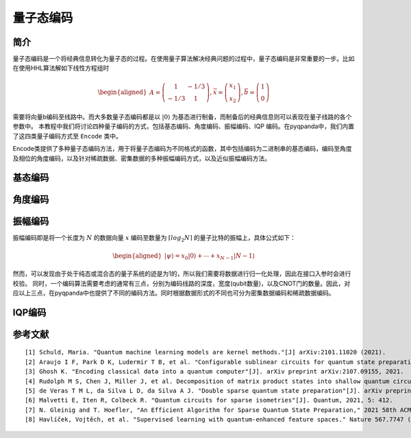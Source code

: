 量子态编码
==========

简介
----

量子态编码是一个将经典信息转化为量子态的过程。在使用量子算法解决经典问题的过程中，量子态编码是非常重要的一步。比如在使用HHL算法解如下线性方程组时


.. math:: 

    \begin{aligned}
    A=\left(\begin{array}{cc}
    1 & -1 / 3 \\
    -1 / 3 & 1
    \end{array}\right), \vec{x}=\left(\begin{array}{l}
    x_{1} \\
    x_{2}
    \end{array}\right), \vec{b}=\left(\begin{array}{l}
    1 \\
    0
    \end{array}\right)
    \end{aligned}

需要将向量b编码至线路中。而大多数量子态编码都是以 :math:`\left|0\right\rangle` 为基态进行制备，而制备后的经典信息则可以表现在量子线路的各个参数中。
本教程中我们将讨论四种量子编码的方式，包括基态编码、角度编码、振幅编码、IQP 编码。在pyqpanda中，我们内置了这四类量子编码方式至 ``Encode`` 类中。

.. Class:: Encode
   
    Encode类提供了多种量子态编码方法，用于将量子态编码为不同格式的函数，其中包括编码为二进制串的基态编码，编码至角度及相位的角度编码，以及针对稀疏数据、密集数据的多种振幅编码方式，以及近似振幅编码方法。


基态编码
----


    .. method:: basic_encode(qubit,data)

        基态编码[1]是将一个 :math:`n` 位的二进制字符串 :math:`x` 转换为一个具有 :math:`n` 个量子比特的系统的量子态 :math:`\left|x\right\rangle=\left|\psi\right\rangle` 其中， :math:`\left|\psi\right\rangle` 为转换后的计算基态。
        例如，当需要对一个长度为4的二进制字符串 :math:`1001` 编码时，得到的结果即为 :math:`\left|1001\right\rangle` 。

        :param qubit: 编码比特列表。
        :type qubit: QVec
        :param data: 编码数据。
        :type data: str
        :return: None
        :rtype: None

        
        :示例:
        
        .. code:: python

            from pyqpanda import *
            import numpy as np

            if __name__=="__main__":

                #构建全振幅虚拟机
                qvm = CPUQVM()
                qvm.init_qvm()

                x='1001'

                #申请量子比特
                qubits=qvm.qAlloc_many(4)

                #实例化编码类Encode
                cir_encode=Encode()

                #调用Encode类中基态编码接口
                cir_encode.basic_encode(qubits,x)

                #调用Encode类中内置获取编码线路接口
                prog=QProg()
                prog << cir_encode.get_circuit()

                #获取量子编码后的编码比特
                encode_qubits=cir_encode.get_out_qubits()

                #获取线路的概率测量结果
                result = qvm.prob_run_dict(prog, encode_qubits)

                print(result)
        
        .. code:: python

            {'0000': 0.0, '0001': 0.0, '0010': 0.0, '0011': 0.0, '0100': 0.0, '0101': 0.0, '0110': 0.0, '0111': 0.0, '1000': 0.0, '1001': 1.0, '1010': 0.0, '1011': 0.0, '1100': 0.0, '1101': 0.0, '1110': 0.0, '1111': 0.0}

角度编码
----

    .. method:: angle_encode(qubit, data, gate_type = GateType::RY_GATE)

        角度编码[1]即是利用旋转门 :math:`R_{x}` , :math:`R_{y}` , :math:`R_{z}` 的旋转角度进行对经典信息的编码。

        .. math::

            \begin{aligned}
            |\boldsymbol{x}\rangle=\bigotimes_{i=1}^{N} \cos \left(x_{i}\right)|0\rangle+\sin \left(x_{i}\right)|1\rangle
            \end{aligned}

        其中 :math:`\left|x\right\rangle` 即为所需编码的经典数据向量。

        :param qubit: 编码比特列表。
        :type qubit: QVec
        :param data: 编码数据。
        :type data: List[float]
        :parm gate_type: 编码的泡利旋转门类型，默认为 ``RY_GATE``
        :type gate_type: pyqpanda.pyQPanda.GateType
        :return: None
        :rtype: None


        :示例:

        下面我们以 :math:`R_{y}` 门编码一组角度 :math:`[\pi,\pi]` 为例

        .. code:: python

            from pyqpanda import *
            import numpy as np

            if __name__=="__main__":

                #构建全振幅虚拟机
                qvm = CPUQVM()
                qvm.init_qvm()
                x=[np.pi,np.pi]

                #申请量子比特
                qubits=qvm.qAlloc_many(2)

                #实例化编码类Encode
                cir_encode=Encode()

                #调用Encode类中经典角度编码或密集角度编码接口并输出概率
                cir_encode.angle_encode(qubits,x)
                prog=QProg()
                prog << cir_encode.get_circuit()
                encode_qubits=cir_encode.get_out_qubits()
                result = qvm.prob_run_dict(prog, encode_qubits)
                print(result)
                qvm.finalize()

        .. code:: python

            {'00': 1.405799628556214e-65, '01': 3.749399456654644e-33, '10': 3.749399456654644e-33, '11': 1.0}



    .. method:: dense_angle_encode(qubit, data)

        由于一个qubit不仅可以加载角度信息，还可以加载相位信息，因此，我们完全可以将一个长度为N的经典数据编码至 :math:`\lceil N \rceil` 个量子比特上。

        .. math:: 

            \begin{aligned}
            |\boldsymbol{x}\rangle=\bigotimes_{i=1}^{\lceil N / 2\rceil} \cos \left(\pi x_{2 i-1}\right)|0\rangle+e^{2 \pi i x_{2 i}} \sin \left(\pi x_{2 i-1}\right)|1\rangle
            \end{aligned}

        其中，将两个数据分别编码至量子特的旋转角度 :math:`\cos \left(\pi x_{2 i-1}\right)|0\rangle` 与相位信息中 :math:`e^{2 \pi i x_{2 i}} \sin \left(\pi x_{2 i-1}\right)|1\rangle`。

        :param qubit: 编码比特列表。
        :type qubit: QVec
        :param data: 编码数据。
        :type data: List[float]
        :return: None
        :rtype: None

        可以发现，在经典角度编码中将经典数据向量 :math:`x` 向 :math:`y` 轴旋转了 :math:`\pi`。由于密集角度编码会将一半信息编码至量子态的相位信息中。那么，我们可以调用 ``pyqpanda`` 的 ``qvm.directly_run`` 接口，获取系统的量子态信息，

        .. code:: python


            from pyqpanda import *
            import numpy as np

            if __name__=="__main__":

                #构建全振幅虚拟机
                qvm = CPUQVM()
                qvm.init_qvm()
                x=[np.pi,np.pi]

                #实例化编码类Encode
                cir_encode=Encode()

                #申请量子比特
                qubits=qvm.qAlloc_many(1)
                cir_encode.dense_angle_encode(qubits,x)
                prog=QProg()
                prog << cir_encode.get_circuit()
                qvm.directly_run(prog)
                result = qvm.get_qstate()
                print(result)
                qvm.finalize()


        .. code:: python

            [(6.123233995736766e-17+0j), (-1+1.2246467991473532e-16j)]


振幅编码
----

振幅编码即是将一个长度为 :math:`N` 的数据向量 :math:`x` 编码至数量为 :math:`\lceil log_{2}N \rceil` 的量子比特的振幅上，具体公式如下：

.. math::

    \begin{aligned}
    \left|\psi\right\rangle=x_{0}|0\rangle+\cdots+x_{N-1}|N-1\rangle
    \end{aligned}

然而，可以发现由于处于纯态或混合态的量子系统的迹是为1的，所以我们需要将数据进行归一化处理，因此在接口入参时会进行校验。
同时，一个编码算法需要考虑的通常有三点，分别为编码线路的深度，宽度(qubit数量)，以及CNOT门的数量。因此，对应以上三点，在pyqpanda中也提供了不同的编码方法。同时根据数据形式的不同也可分为密集数据编码和稀疏数据编码。

    .. method:: amplitude_encode(qubit, data)

        Top-down[2]的编码方式，顾名思义，即是将数据向量先进行处理，得到对应的角度树，并从角度树的根节点开始，依次向下进行编码，如下图所示：

        :param qubit: 编码比特列表。
        :type qubit: QVec
        :param data: 编码数据。
        :type data: List[float] 或 List[complex]
        :return: None
        :rtype: None

        .. image:: images/angle_tree.png
            :align: center
            
        .. image:: images/Top-down.png
            :align: center

        这种编码方式具有 :math:`O(\lceil log_{2} N \rceil)` 的线路宽度，以及 :math:`O(n)` 的线路深度。

        .. code:: python

            from pyqpanda import *
            import numpy as np

            if __name__=="__main__":
                machine=CPUQVM()
                machine.init_qvm()

                data = [0,1/np.sqrt(3),0,0,0,1/np.sqrt(3),1/np.sqrt(3),0]
                qubit = machine.qAlloc_many(3)
                cir_encode=Encode()
                cir_encode.amplitude_encode(qubit,data)
                prog=QProg()
                prog << cir_encode.get_circuit()
                encode_qubits=cir_encode.get_out_qubits()
                print(prog)
                result = machine.prob_run_dict(prog, encode_qubits)
                print(result)
                machine.finalize()

        
        .. code-block:: python
                        
                                                                               ┌────────────┐     ┌────────────┐     >
                q_0:  |0>─────────────── ────────────── ─── ────────────── ─── ┤RY(0.000000)├ ─── ┤RY(3.141593)├ ─── >
                                         ┌────────────┐     ┌────────────┐     └──────┬─────┘ ┌─┐ └──────┬─────┘ ┌─┐ >
                q_1:  |0>─────────────── ┤RY(1.570796)├ ─── ┤RY(0.000000)├ ─── ───────■────── ┤X├ ───────■────── ┤X├ >
                          ┌────────────┐ └──────┬─────┘ ┌─┐ └──────┬─────┘ ┌─┐        │       └─┘        │       ├─┤ >
                q_2:  |0>─┤RY(1.910633)├ ───────■────── ┤X├ ───────■────── ┤X├ ───────■────── ─── ───────■────── ┤X├ >
                          └────────────┘                └─┘                └─┘                                   └─┘ >

                         ┌────────────┐     ┌────────────┐
                q_0:  |0>┤RY(0.000000)├ ─── ┤RY(3.141593)├ ───
                         └──────┬─────┘ ┌─┐ └──────┬─────┘ ┌─┐
                q_1:  |0>───────■────── ┤X├ ───────■────── ┤X├
                                │       └─┘        │       ├─┤
                q_2:  |0>───────■────── ─── ───────■────── ┤X├
                                                           └─┘

                {'000': 1.2497998188848808e-33, '001': 0.33333333333333315, '010': 0.0, '011': 0.0, '100': 1.2497998188848817e-33, '101': 0.3333333333333334, '110': 0.3333333333333334, '111': 0.0}               

    .. method:: dc_amplitude_encode(qubit, data)

        与Top-down编码方式相反，Bottom-top[2]通过 :math:`O(n)` 的宽度构建一个 :math:`O(\lceil log_{2} N \rceil)` 深度的量子线路。
        其中，角度树中最左子树( :math:`\alpha_{0}` , :math:`\alpha_{1}` , :math:`\alpha_{3}` )对应的量子比特为输出比特，其余为辅助比特。构建形式如下图所示：

        :param qubit: 编码比特列表。
        :type qubit: QVec
        :param data: 编码数据。
        :type data: List[float]
        :return: None
        :rtype: None

        .. image:: images/Bottom-top.png
            :align: center

        其中，level1，与level2对应的量子逻辑门为受控SWAP门，其作用为交换辅助比特与输出比特量子态。

        .. code:: python

            from pyqpanda import *
            import numpy as np

            if __name__=="__main__":
                machine=CPUQVM()
                machine.init_qvm()

                data = [0,1/np.sqrt(3),0,0,0,1/np.sqrt(3),1/np.sqrt(3),0]
                qubit = machine.qAlloc_many(7)
                cir_encode=Encode()
                cir_encode.dc_amplitude_encode(qubit,data)
                prog=QProg()
                prog << cir_encode.get_circuit()
                encode_qubits=cir_encode.get_out_qubits()
                print(prog)
                result = machine.prob_run_dict(prog, encode_qubits)
                print(result)
                machine.finalize()
        
        .. code-block:: python

                      ┌────────────┐
            q_0:  |0>─┤RY(1.910633)├ ─── ■─ ■─
                      ├────────────┤     │  │
            q_1:  |0>─┤RY(0.000000)├ ■── X─ ┼─
                      ├────────────┤ │   │  │
            q_2:  |0>─┤RY(1.570796)├ ┼■─ X─ ┼─
                      ├────────────┤ ││     │
            q_3:  |0>─┤RY(3.141593)├ X┼─ ── X─
                      ├────────────┤ ││     │
            q_4:  |0>─┤RY(0.000000)├ X┼─ ── ┼─
                      ├────────────┤  │     │
            q_5:  |0>─┤RY(3.141593)├ ─X─ ── X─
                      ├────────────┤  │
            q_6:  |0>─┤RY(0.000000)├ ─X─ ── ──
                      └────────────┘


            {'000': 1.2497998188848807e-33, '001': 0.33333333333333315, '010': 0.0, '011': 0.0, '100': 1.2497998188848817e-33, '101': 0.3333333333333334, '110': 0.3333333333333334, '111': 0.0}            



    .. method:: bid_amplitude_encode(qubit, data, spilt)

        双向振幅编码[2]则是综合了Top-down和Bottom-top两种编码方式，即可通过参数 :math:`split` 控制决定其线路深度与宽度。
        其线路宽度为 :math:`O_{w}\left(2^{split}+\log _{2}^{2}(N)-split^{2}\right)` ，线路深度为 :math:`O_{d}\left((split+1) \frac{N}{2^{split}}\right)` ，而在我们pyqpanda中的接口默认为 :math:`n/2`。
        从 :math:`O_{w}` 和 :math:`O_{d}` 的公式可以看出当split为1时，则为Bottom-top振幅编码，当spilt为n时则为Top-down振幅编码。

        :param qubit: 编码比特列表。
        :type qubit: QVec
        :param data: 编码数据。
        :type data: List[float]
        :param spilt: 量子线路深度与宽度调节因子，其宽度表达式为 :math:`O_{w}\left(2^{split}+\log _{2}^{2}(N)-split^{2}\right)` ，深度表达式为 :math:`O_{d}\left((split+1) \frac{N}{2^{split}}\right)`，默认值为 :math:`N/2`
        :type spilt: int
        :return: None
        :rtype: None


        .. image:: images/bid_encode.png
            :align: center
            :alt: Split状态树

        .. image:: images/bid_encode_cir.png
            :align: center
            :alt: Split为 ::math:`n/2` 线路

        .. code:: python

            from pyqpanda import *
            import numpy as np

            if __name__=="__main__":
                machine=CPUQVM()
                machine.init_qvm()

                data = [0,1/np.sqrt(3),0,0,0,1/np.sqrt(3),1/np.sqrt(3),0]
                qubit = machine.qAlloc_many(5)
                cir_encode=Encode()
                cir_encode.bid_amplitude_encode(qubit,data)
                prog=QProg()
                prog << cir_encode.get_circuit()
                encode_qubits=cir_encode.get_out_qubits()
                print(prog)
                result = machine.prob_run_dict(prog, encode_qubits)
                print(result)
                machine.finalize()
        
        .. code-block:: python

                      ┌────────────┐
            q_0:  |0>─┤RY(1.910633)├ ────────────── ─── ────────────── ─── ■─ ■─
                      ├────────────┤                ┌─┐                ┌─┐ │  │
            q_1:  |0>─┤RY(0.000000)├ ───────■────── ┤X├ ───────■────── ┤X├ X─ ┼─
                      └────────────┘ ┌──────┴─────┐ └─┘ ┌──────┴─────┐ └─┘ │  │
            q_2:  |0>─────────────── ┤RY(0.000000)├ ─── ┤RY(3.141593)├ ─── ┼─ X─
                      ┌────────────┐ └────────────┘ ┌─┐ └────────────┘ ┌─┐ │  │
            q_3:  |0>─┤RY(1.570796)├ ───────■────── ┤X├ ───────■────── ┤X├ X─ ┼─
                      └────────────┘ ┌──────┴─────┐ └─┘ ┌──────┴─────┐ └─┘    │
            q_4:  |0>─────────────── ┤RY(0.000000)├ ─── ┤RY(3.141593)├ ─── ── X─
                                     └────────────┘     └────────────┘


            {'000': 1.2497998188848807e-33, '001': 0.33333333333333315, '010': 0.0, '011': 0.0, '100': 1.2497998188848813e-33, '101': 0.3333333333333334, '110': 0.3333333333333334, '111': 0.0}

    .. method:: schmdit_encode(qubit, data, cutoff)

        如Top-down振幅编码所示，使用 :math:`\lceil log_{2} N \rceil` 个量子比特编码长度为 ：:math:`N` 的经典数据大约需要 :math:`2^{2n}` 个受控旋转门，这极大的降低了量子线路的
        保真度，然而基于schmdit分解振幅编码[3]可以有效降低线路中的受控旋转门数量。首先，一个纯态 :math:`|\psi\rangle` 可以被表示为如下形式：

        .. math:: 
            \begin{aligned}
            |\psi\rangle=\sum_{i=1}^{k} \lambda_{i}\left|\alpha_{i}\right\rangle \otimes\left|\beta_{i}\right\rangle
            \end{aligned}

        进一步，可以表示为：

        .. math::
            \begin{aligned}
            |\psi\rangle=\sum_{i=1}^{m} \sum_{j=1}^{n} C_{i j}\left|e_{i}\right\rangle \otimes\left|f_{j}\right\rangle
            \end{aligned}

        其中，:math:`\left|e_{i}\right\rangle \in \mathbb{C}^{m},\left|f_{j}\right\rangle \in \mathbb{C}^{n}`。而 :math:`C` 可以进行奇异值分解(svd) :math:`C=U \Sigma V^{\dagger}`,
        通过以上公式，我们可以得出 :math:`\sigma_{i i}=\lambda_{i}` ， :math:`\left|\alpha_{i}\right\rangle=U\left|e_{i}\right\rangle` ， :math:`\left|\beta_{i}\right\rangle=V^{\dagger}\left|f_{i}\right\rangle`, 
        其中，:math:`\sigma_{i i}` 则是 :math:`C` 的奇异值。线路图构建如下：

        :param qubit: 编码比特列表。
        :type qubit: QVec
        :param data: 编码数据。
        :type data: List[float]
        :param cutoff: 表示奇异值向量的截断系数，范围为[0,1)，0表示不截断。
        :type cutoff: double
        :return: None
        :rtype: None

        .. image:: images/svd_circuit.png
            :align: center   

            其中，:math:`U` , :math:`V^{\dagger}` 均可以通过pyqpanda中的 ``matrix_decompose`` 接口分解为单双门集合, init门则是用于将 :math:`\sigma_{i i}` 编码至线路的振幅。很明显，这个过程是一个不断递归的
            过程，直至 :math:`\sigma_{i i}` 的数量小于2时，将其编码至一个量子比特的振幅上。

        .. code:: python

            from pyqpanda import *
            import numpy as np

            if __name__=="__main__":
                machine=CPUQVM()
                machine.init_qvm()

                data = [0,1/np.sqrt(3),0,0,0,1/np.sqrt(3),1/np.sqrt(3),0]
                qubit = machine.qAlloc_many(3)
                cir_encode=Encode()
                cir_encode.schmdit_encode(qubit,data)
                prog=QProg()
                prog << cir_encode.get_circuit()
                encode_qubits=cir_encode.get_out_qubits()
                print(prog)
                result = machine.prob_run_dict(prog, encode_qubits)
                print(result)
                machine.finalize()
        
        .. code-block:: python


                                     ┌────┐              ┌────────────┐  ┌─────────────┐ ┌─────────────┐ ┌────────────┐ >
            q_0:  |0>─────────────── ┤CNOT├───────────── ┤RZ(3.141593)├─ ┤RY(-2.588018)├ ┤RZ(-3.141593)├ ┤RX(1.570796)├ >
                      ┌────────────┐ └──┬┬┴────────────┐ ├────────────┤  └─────────────┘ └─────────────┘ └────────────┘ >
            q_1:  |0>─┤RZ(4.712389)├ ───┼┤RY(-1.570796)├ ┤RZ(1.570796)├─ ─────────────── ─────────────── ────────────── >
                      ├────────────┤    │└─────────────┘ ├────────────┴┐ ┌─────────────┐                                >
            q_2:  |0>─┤RY(0.729728)├ ───■─────────────── ┤RY(-2.034444)├ ┤RZ(-3.141593)├ ─────────────── ────────────── >
                      └────────────┘                     └─────────────┘ └─────────────┘                                >

                            ┌─────────────┐        ┌─────────────┐ ┌─────────────┐ ┌─────────────┐ ┌────────────┐ ┌─────────────┐
            q_0:  |0>───■── ┤RX(-1.570796)├ ───■── ┤RX(-1.570796)├ ┤RY(-1.570796)├ ┤RZ(-1.570796)├ ┤U1(4.712389)├ ┤RZ(-4.712389)├
                     ┌──┴─┐ ├─────────────┤ ┌──┴─┐ ├─────────────┤ └─────────────┘ └─────────────┘ └────────────┘ └─────────────┘
            q_1:  |0>┤CNOT├ ┤RY(-1.017222)├ ┤CNOT├ ┤RY(-3.141593)├ ─────────────── ─────────────── ────────────── ───────────────
                     └────┘ └─────────────┘ └────┘ └─────────────┘
            q_2:  |0>────── ─────────────── ────── ─────────────── ─────────────── ─────────────── ────────────── ───────────────



            {'000': 1.4442161374080831e-64, '001': 0.3333333333333333, '010': 3.8518598887744744e-32, '011': 1.2497998188848808e-33, '100': 1.2497998188848825e-33, '101': 0.3333333333333337, '110': 0.3333333333333337, '111': 1.2497998188848825e-33}

    .. method:: approx_mps(qubit,data,layers=3,sweeps=100,double2float=False)

        MPS近似编码[4]是一种利用矩阵乘积态的低秩表达近似分布制备算法，可以通过一种较少的CNOT的门完成对分布的表达，
        并且这种表达是一种近邻接形式，因此可以直接作用于芯片，且双门个数的减少，也有利于增加分布制备的成功率，量子线路图如下所示。

        :param qubit: 编码比特列表。
        :type qubit: QVec
        :param data: 编码数据。
        :type data: List[float] 或 List[complex]
        :param layers: 表示MPS解纠缠的所需的近似层数，一般来说，层数越多，近似度越高, 默认值为3。
        :type layers: int
        :param sweep: 表示通过环境张量优化迭代次数，默认值为100。
        :type sweep: int
        :param double2float: 表示将数据向量的类型从双精度变为单精度。
        :type double2float: bool
        :return: None
        :rtype: None

        .. image:: images/MPS_circuit.png
            :align: center

        可以发现该函数支持多种类型数据制备（float，double，complex），其中layers指的是使用矩阵乘积态近似的层数，sweeps是指通过环境张量优化的迭代次数，double2float则是表示是否需要将双精度数据转为单精度类型处理，从而加速生成线路。环境张量的数学表达如下：

        .. math::
            \begin{aligned}
                \hat{\mathcal{F}}_m=\operatorname{Tr}_{\bar{U}_m}\left[\prod_{i=M}^{m+1} U_i\left|\psi_{\chi_{\max }}\right\rangle\left\langle 0^{\otimes N}\right| \prod_{j=1}^{m-1} U_j^{\dagger}\right]
            \end{aligned}

        其中， :math:`\operatorname{Tr}_{\bar{U}_m}` 指的是不与 :math:`U_m` 相互作用的量子比特索引上的偏迹，环境张量 :math:`\hat{\mathcal{F}}_m` 则被表示为一个4x4的矩阵，在实际中可以通过从量子线路中移除 :math:`U_m` 并收缩剩余的张量来计算(见下图)，并同时始终保持MPS结构。
        最后，为了适配芯片的拓扑结构，该制备算法的 :math:`chi` 均为2。

        .. image:: images/MPS_tensor.png
            :align: center

        下面，我们以W-state作为示例，展示MPS近似编码的神奇，即在无论多少比特的W-state，均可在一层解纠缠下完成准确编码。因此，针对纠缠度较低的数据，如正太分布数据，可在一个较低深度下近似表达。
        
        .. code:: python

            from pyqpanda import *
            import numpy as np

            if __name__=="__main__":
                machine=CPUQVM()
                machine.init_qvm()

                n_qubits = 5
                w_state = [0]*2**n_qubits
                for i in range(n_qubits):
                    w_state[1<<i] = 1/np.sqrt(n_qubits) 
                qubit = machine.qAlloc_many(n_qubits)
                cir_encode=Encode()
                cir_encode.approx_mps(qubit,data = w_state,layers=1)
                prog=QProg()
                prog << cir_encode.get_circuit()
                encode_qubits=cir_encode.get_out_qubits()
                print(prog)
                result = machine.prob_run_dict(prog, encode_qubits)
                print(result)
                machine.finalize()
        
        .. code-block:: python

                      ┌─────────────┐ ┌─────────────┐ ┌────────────┐ ┌────────────┐        ┌─────────────┐        >
            q_0:  |0>─┤RZ(-1.570796)├ ┤RY(-1.570796)├ ┤RZ(4.712389)├ ┤RX(1.570796)├ ───■── ┤RX(-1.570796)├ ───■── >
                      ├─────────────┤ ├────────────┬┘ └────────────┘ └────────────┘ ┌──┴─┐ ├─────────────┤ ┌──┴─┐ >
            q_1:  |0>─┤RY(-0.463648)├ ┤RZ(3.141593)├─ ────────────── ────────────── ┤CNOT├ ┤RY(-1.107149)├ ┤CNOT├ >
                      ├─────────────┤ ├────────────┴┐                               └────┘ └─────────────┘ └────┘ >
            q_2:  |0>─┤RZ(-1.178097)├ ┤RZ(-1.178097)├ ────────────── ────────────── ────── ─────────────── ────── >
                      ├────────────┬┘ ├─────────────┤                                                             >
            q_3:  |0>─┤RZ(5.497787)├─ ┤RY(-1.570796)├ ────────────── ────────────── ────── ─────────────── ────── >
                      ├────────────┴┐ ├─────────────┤                                                             >
            q_4:  |0>─┤RZ(-1.963495)├ ┤RZ(-1.963495)├ ────────────── ────────────── ────── ─────────────── ────── >
                      └─────────────┘ └─────────────┘                                                             >

                     ┌─────────────┐ ┌────────────┐  ┌─────────────┐ ┌────────────┐                                       >
            q_0:  |0>┤RX(-1.570796)├ ┤RZ(3.141593)├─ ┤U1(-4.712389)├ ┤RZ(4.712389)├ ────────────── ────── ─────────────── >
                     ├─────────────┤ ├────────────┴┐ ├────────────┬┘ ├────────────┤ ┌────────────┐        ┌─────────────┐ >
            q_1:  |0>┤RY(-1.570796)├ ┤RZ(-4.712389)├ ┤RZ(2.748894)├─ ┤RZ(2.748894)├ ┤RX(1.570796)├ ───■── ┤RX(-1.047198)├ >
                     └─────────────┘ └─────────────┘ └────────────┘  └────────────┘ └────────────┘ ┌──┴─┐ ├─────────────┤ >
            q_2:  |0>─────────────── ─────────────── ─────────────── ────────────── ────────────── ┤CNOT├ ┤RY(-1.047198)├ >
                                                                                                   └────┘ └─────────────┘ >
            q_3:  |0>─────────────── ─────────────── ─────────────── ────────────── ────────────── ────── ─────────────── >
                                                                                                                          >
            q_4:  |0>─────────────── ─────────────── ─────────────── ────────────── ────────────── ────── ─────────────── >
                                                                                                                          >

                                                                                                                  >
            q_0:  |0>────── ─────────────── ─────────────── ─────────────── ─────────────── ────── ────────────── >
                            ┌─────────────┐ ┌─────────────┐ ┌─────────────┐                                       >
            q_1:  |0>───■── ┤RX(-1.570796)├ ┤RZ(-2.748894)├ ┤RZ(-2.748894)├ ─────────────── ────── ────────────── >
                     ┌──┴─┐ ├────────────┬┘ ├────────────┬┘ ├────────────┬┘ ┌─────────────┐                       >
            q_2:  |0>┤CNOT├ ┤RZ(1.178097)├─ ┤RZ(1.178097)├─ ┤RZ(3.926991)├─ ┤RY(-1.570796)├ ───■── ────────────── >
                     └────┘ └────────────┘  └────────────┘  └────────────┘  └─────────────┘ ┌──┴─┐ ┌────────────┐ >
            q_3:  |0>────── ─────────────── ─────────────── ─────────────── ─────────────── ┤CNOT├ ┤RZ(0.615480)├ >
                                                                                            └────┘ └────────────┘ >
            q_4:  |0>────── ─────────────── ─────────────── ─────────────── ─────────────── ────── ────────────── >
                                                                                                                  >

                                                                                                                 >
            q_0:  |0>────────────── ────── ────────────── ────── ─────────────── ─────────────── ─────────────── >
                                                                                                                 >
            q_1:  |0>────────────── ────── ────────────── ────── ─────────────── ─────────────── ─────────────── >
                                    ┌────┐ ┌────────────┐        ┌─────────────┐ ┌─────────────┐ ┌─────────────┐ >
            q_2:  |0>────────────── ┤CNOT├ ┤RX(0.000000)├ ───■── ┤RX(-1.570796)├ ┤RZ(-3.141593)├ ┤RY(-1.570796)├ >
                     ┌────────────┐ └──┬─┘ ├────────────┤ ┌──┴─┐ ├────────────┬┘ ├─────────────┤ ├─────────────┤ >
            q_3:  |0>┤RX(1.570796)├ ───■── ┤RY(0.615480)├ ┤CNOT├ ┤RZ(3.141593)├─ ┤RY(-1.570796)├ ┤RZ(-0.785398)├ >
                     └────────────┘        └────────────┘ └────┘ └────────────┘  └─────────────┘ └─────────────┘ >
            q_4:  |0>────────────── ────── ────────────── ────── ─────────────── ─────────────── ─────────────── >
                                                                                                                 >


            q_0:  |0>─────────────── ─────────────── ────────────── ────── ─────────────── ────── ─────────────── ─────────────── ──────────────

            q_1:  |0>─────────────── ─────────────── ────────────── ────── ─────────────── ────── ─────────────── ─────────────── ──────────────
                     ┌─────────────┐ ┌─────────────┐ ┌────────────┐
            q_2:  |0>┤RZ(-2.356194)├ ┤U1(-6.283185)├ ┤RZ(6.283185)├ ────── ─────────────── ────── ─────────────── ─────────────── ──────────────
                     ├─────────────┤ ├─────────────┤ ├────────────┤        ┌─────────────┐        ┌─────────────┐ ┌────────────┐  ┌────────────┐
            q_3:  |0>┤RZ(-2.748894)├ ┤RZ(-2.748894)├ ┤RX(1.570796)├ ───■── ┤RX(-0.785398)├ ───■── ┤RX(-1.570796)├ ┤RZ(1.178097)├─ ┤RZ(1.178097)├
                     └─────────────┘ └─────────────┘ └────────────┘ ┌──┴─┐ ├─────────────┤ ┌──┴─┐ ├─────────────┤ ├────────────┴┐ └────────────┘
            q_4:  |0>─────────────── ─────────────── ────────────── ┤CNOT├ ┤RY(-0.785398)├ ┤CNOT├ ┤RZ(-2.748894)├ ┤RZ(-2.748894)├ ──────────────
                                                                    └────┘ └─────────────┘ └────┘ └─────────────┘ └─────────────┘


            {'00000': 4.468157470978386e-32, '00001': 0.20000000000000048, '00010': 0.2000000000000004, '00011': 0.0, '00100': 0.20000000000000048, '00101': 7.4987989133093034e-34, '00110': 7.498798913309305e-34, '00111': 0.0, '01000': 0.20000000000000023, '01001': 1.4102295515520025e-35, '01010': 1.4102295515519843e-35, '01011': 0.0, '01100': 4.818833738106373e-33, '01101': 9.629649721936199e-35, '01110': 1.1555579666323412e-33, '01111': 0.0, '10000': 0.20000000000000023, '10001': 1.410229551551963e-35, '10010': 1.4102295515519827e-35, '10011': 0.0, '10100': 4.818833738106368e-33, '10101': 9.629649721936196e-35, '10110': 1.1555579666323415e-33, '10111': 0.0, '11000': 0.0, '11001': 3.851859888774471e-34, '11010': 0.0, '11011': 0.0, '11100': 3.851859888774471e-34, '11101': 5.934729841099873e-67, '11110': 0.0, '11111': 0.0}

    .. method:: ds_quantum_state_preparation(qubit, data)

        双稀疏量子态编码[5]通过利用 :math:`n` 个辅助比特辅助构建线路。我们以编码 :math:`|001\rangle` 为例，如下图所示：

        :param qubit: 编码比特列表。
        :type qubit: QVec
        :param data: 编码数据。
        :type data: List[float] 或 List[complex]
        :return: None
        :rtype: None


        .. image:: images/double_sparse.png
            :align: center

        其中，:math:`|\mu\rangle` 为辅助寄存器用以作用旋转门，并受输出寄存器 :math:`|m\rangle` 控制，而当所需编码的字符下标的1的个数较多时，则需要作用多控门，而为了减少消除线路中多控门的数量，我们
        通过增加一部分辅助寄存器，并利用Toffoli门进行分解，其原理如下图所示：

        .. image:: images/double_sparse_decompostion.png
            :align: center

        .. code:: python

            from pyqpanda import *
            import numpy as np

            if __name__=="__main__":
                machine=CPUQVM()
                machine.init_qvm()  
                data = [0,1/np.sqrt(3),0,0,0,1/np.sqrt(3),1/np.sqrt(3),0]
                qubit = machine.qAlloc_many(6)
                cir_encode=Encode()
                cir_encode.ds_quantum_state_preparation(qubit,data)
                prog=QProg()
                prog << cir_encode.get_circuit()
                encode_qubits=cir_encode.get_out_qubits()
                print(prog)
                result = machine.prob_run_dict(prog, encode_qubits)
                print(result)
                machine.finalize()
        
        .. code-block:: python

                          ┌─┐        ┌───────────────────────────────┐                          ┌───────────────────────────────┐ >
                q_0:  |0>─┤X├ ───■── ┤U3(-1.230959,0.000000,0.000000)├ ───■── ───■── ───■── ─── ┤U3(-1.570796,0.000000,0.000000)├ >
                          └─┘    │   └───────────────┬───────────────┘    │      │      │   ┌─┐ └───────────────┬───────────────┘ >
                q_2:  |0>──── ───┼── ────────────────┼──────────────── ───┼── ───┼── ───┼── ┤X├ ────────────────■──────────────── >
                              ┌──┴─┐                 │                 ┌──┴─┐ ┌──┴─┐    │   └┬┘                                   >
                q_3:  |0>──── ┤CNOT├ ────────────────■──────────────── ┤CNOT├ ┤CNOT├ ───┼── ─■─ ───────────────────────────────── >
                              └────┘                                   └────┘ └────┘    │    │                                    >
                q_4:  |0>──── ────── ───────────────────────────────── ────── ────── ───┼── ─┼─ ───────────────────────────────── >
                                                                                     ┌──┴─┐  │                                    >
                q_5:  |0>──── ────── ───────────────────────────────── ────── ────── ┤CNOT├ ─■─ ───────────────────────────────── >
                                                                                     └────┘                                       >

                                                             ┌───────────────────────────────┐
                q_0:  |0>─── ───■── ───■── ───■── ───■── ─── ┤U3(-3.141593,0.000000,0.000000)├ ───
                         ┌─┐    │      │      │      │   ┌─┐ └───────────────┬───────────────┘ ┌─┐
                q_2:  |0>┤X├ ───┼── ───┼── ───┼── ───┼── ┤X├ ────────────────■──────────────── ┤X├
                         └┬┘ ┌──┴─┐    │      │      │   └┬┘                                   └┬┘
                q_3:  |0>─■─ ┤CNOT├ ───┼── ───┼── ───┼── ─┼─ ───────────────────────────────── ─┼─
                        │    └────┘    │   ┌──┴─┐    │    │                                     │
                q_4:  |0>─┼─ ────── ───┼── ┤CNOT├ ───┼── ─■─ ───────────────────────────────── ─■─
                        │           ┌──┴─┐ └────┘ ┌──┴─┐  │                                     │
                q_5:  |0>─■─ ────── ┤CNOT├ ────── ┤CNOT├ ─■─ ───────────────────────────────── ─■─
                                    └────┘        └────┘


                {'000': 0.0, '001': 0.3333333333333333, '010': 0.0, '011': 0.0, '100': 0.0, '101': 0.3333333333333334, '110': 0.33333333333333315, '111': 0.0}


    .. method:: sparse_isometry(qubit, data)

        sparse_isometry编码[6]不同于双稀疏量子态编码需要辅助比特去构建线路。 sparse_isometry编码首先通过将长度为 :math:`N` 稀疏数据向量中的非0元素 :math:`x` 
        统一编码至前 :math:`\lceil log_2len(x) \rceil` 个量子比特上，后通过受控X门对其进行受控转化。其线路构建如下图所示：

        :param qubit: 编码比特列表。
        :type qubit: QVec
        :param data: 编码数据。
        :type data: List[float] 或 List[complex]
        :return: None
        :rtype: None


        .. image:: images/sparse_isometry.png
            :align: center

        其中，:math:`n+m=\lceil log_2N \rceil` :math:`|\alpha\rangle` 为 :math:`\lceil log_2len(x) \rceil` 个非0元素的编码encode模块， 而 :math:`|\beta\rangle` 则为剩余qubit。
        其中transform模块则是转化模块。

        .. code:: python

            from pyqpanda import *
            import numpy as np

            if __name__=="__main__":
                machine=CPUQVM()
                machine.init_qvm()  
                data = [0,1/np.sqrt(3),0,0,0,1/np.sqrt(3),1/np.sqrt(3),0]
                qubit = machine.qAlloc_many(3)
                cir_encode=Encode()
                cir_encode.sparse_isometry(qubit,data)
                prog=QProg()
                prog << cir_encode.get_circuit()
                encode_qubits=cir_encode.get_out_qubits()
                print(prog)
                result = machine.prob_run_dict(prog, encode_qubits)
                print(result)
                machine.finalize()
        
        .. code-block:: python

                                     ┌────────────┐     ┌────────────┐ ┌─┐     ┌─┐ ┌─┐ ┌─┐     ┌─┐ ┌─┐
            q_0:  |0>─────────────── ┤RY(0.000000)├ ─── ┤RY(1.570796)├ ┤X├ ─■─ ┤X├ ┤X├ ┤X├ ─■─ ┤X├ ┤X├
                      ┌────────────┐ └──────┬─────┘ ┌─┐ └──────┬─────┘ ├─┤  │  ├─┤ └┬┘ └─┘  │  ├─┤ └┬┘
            q_1:  |0>─┤RY(1.230959)├ ───────■────── ┤X├ ───────■────── ┤X├ ─■─ ┤X├ ─┼─ ─── ─■─ ┤X├ ─┼─
                      └────────────┘                └─┘                └─┘ ┌┴┐ └─┘  │      ┌┴┐ └─┘  │
            q_2:  |0>─────────────── ────────────── ─── ────────────── ─── ┤X├ ─── ─■─ ─── ┤X├ ─── ─■─
                                                                           └─┘             └─┘


            {'000': 0.0, '001': 0.3333333333333334, '010': 0.0, '011': 0.0, '100': 0.0, '101': 0.3333333333333333, '110': 0.3333333333333333, '111': 0.0}


    .. method:: efficient_sparse(qubit, data)

        多项式稀疏量子态编码[7]是一种稀疏数据向量中的非0元素个数与qubit个数成线性关系的稀疏数据编码方式。其线路编码深度为 :math:`O\left(|S|^{2} \log (|S|) n\right)` 。
        其中，:math:`|S|` 为非0元素个数，:math:`n` 为所需qubit个数，即为 :math:`\lceil log_2N \rceil` , :math:`N` 为稀疏数据长度。下面以编码 :math:`|x\rangle=1/\sqrt{3}(|001\rangle+|100\rangle+|111\rangle)` 为例，其线路图构建如下：

        :param qubit: 编码比特列表。
        :type qubit: QVec
        :param data: 编码数据。
        :type data: List[float] 或 List[complex]
        :return: None
        :rtype: None

        .. image:: images/efficient_encode.png
            :align: center

        其中，F门是将 :math:`|0\rangle` 映射到 :math:`1/\sqrt{3}|0\rangle+1/\sqrt{3}|1\rangle` ，而G门则是将 :math:`|0\rangle` 映射到 :math:`1/\sqrt{3}|0\rangle+2/\sqrt{3}|1\rangle`。


        .. code:: python

            from pyqpanda import *
            import numpy as np

            if __name__=="__main__":
                machine=CPUQVM()
                machine.init_qvm()  
                data = [0,1/np.sqrt(3),0,0,0,1/np.sqrt(3),1/np.sqrt(3),0]
                qubit = machine.qAlloc_many(3)
                cir_encode=Encode()
                cir_encode.efficient_sparse(qubit,data)
                prog=QProg()
                prog << cir_encode.get_circuit()
                encode_qubits=cir_encode.get_out_qubits()
                print(prog)
                result = machine.prob_run_dict(prog, encode_qubits)
                print(result)
                machine.finalize()
        
        .. code-block:: python

                      ┌─┐                                      ┌────┐                                             >
            q_0:  |0>─┤X├ ──────────────────────────────────── ┤CNOT├ ────── ──────────────────────────────────── >
                      └─┘                                      └──┬─┘ ┌────┐                                      >
            q_1:  |0>──── ──────────────────────────────────── ───┼── ┤CNOT├ ──────────────────■───────────────── >
                      ┌─┐ ┌──────────────────────────────────┐    │   └──┬─┘ ┌─────────────────┴────────────────┐ >
            q_2:  |0>─┤X├ ┤U3(1.230959,0.000000,0.000000).dag├ ───■── ───■── ┤U3(1.570796,0.000000,0.000000).dag├ >
                      └─┘ └──────────────────────────────────┘               └──────────────────────────────────┘ >

                     ┌────┐
            q_0:  |0>┤CNOT├ ────── ───
                     └──┬─┘ ┌────┐
            q_1:  |0>───┼── ┤CNOT├ ───
                        │   └──┬─┘ ┌─┐
            q_2:  |0>───■── ───■── ┤X├
                                   └─┘


            {'000': 0.0, '001': 0.3333333333333333, '010': 0.0, '011': 0.0, '100': 0.0, '101': 0.3333333333333333, '110': 0.3333333333333334, '111': 0.0}


IQP编码
----

    .. method:: iqp_encode(qubit, data, control_vector = None, inverse=false, repeats = 1)

        IQP编码[8] ``iqp_encode(qubit, data, control_vector = None, inverse=false, repeats = 1)`` 是一种应用于量子机器学习的编码方法。将一个经典数据x编码到

        .. math::
             
            \begin{aligned}
            |\mathbf{x}\rangle=\left(\mathrm{U}_{\mathrm{Z}}(\mathbf{x}) \mathrm{H}^{\otimes n}\right)^{\boldsymbol{r}}\left|0^{n}\right\rangle
            \end{aligned}

        其中， :math:`r` 表示量子线路的深度，也就是 :math:`\mathrm{U}_{\mathrm{Z}}(\mathbf{x}) \mathrm{H}^{\otimes n}` 重复的次数。:math:`\mathrm{H}^{\otimes n}`
        是一层作用在所有量子比特上的Hadamard门。其中， :math:`\mathrm{U}_\mathrm{Z}` 为

        .. math:: 

            \begin{aligned}
            \mathrm{U}_\mathrm{Z}(\mathbf{x})=\prod_{[i, j] \in S} R_{Z_{i} Z_{j}}\left(x_{i} x_{j}\right) \bigotimes_{k=1}^{n} R_{z}\left(x_{k}\right)
            \end{aligned}


        这里的 :math:`S` 是一个集合，对于这个集合中的每一对量子比特，我们都需要对它们作用 :math:`R_{ZZ}` 门。:math:`R_{ZZ}` 门的构建形式如下：

        :param qubit: 编码比特列表。
        :type qubit: QVec
        :param data: 编码数据。
        :type data: List[float]
        :param control_vector: 控制序列，默认为空，则表示按序控制。
        :type control_vector: List[tuple]
        :param inverse: 是否翻转线路，默认为False。
        :type inverse: bool
        :param inverse: 表示重复模块次数，默认为1。
        :type inverse: int      
        :return: None
        :rtype: None

        .. image:: images/RZZ.png
            :align: center

        下面我们以编码 :math:`data=[-1.3, 1.8, 2.6, -0.15]` 为例介绍：

        .. code:: python

            from pyqpanda import *
            import numpy as np

            if __name__=="__main__":
                machine=CPUQVM()
                machine.init_qvm()    

                data = [-1.3, 1.8, 2.6, -0.15]
                qubit = machine.qAlloc_many(4)
                cir_encode=Encode()
                cir_encode.iqp_encode(qubit,data)
                prog=QProg()
                prog << cir_encode.get_circuit()
                print(prog)
                encode_qubits=cir_encode.get_out_qubits()
                machine.directly_run(prog)
                result = machine.get_qstate()
                print(result)
                machine.finalize()



        .. code-block:: python

                      ┌─┐ ┌─────────────┐
            q_0:  |0>─┤H├ ┤RZ(-1.300000)├ ───■── ─────────────── ───■── ────── ────────────── ────── ────── ─────────────── ──────
                      ├─┤ ├────────────┬┘ ┌──┴─┐ ┌─────────────┐ ┌──┴─┐
            q_1:  |0>─┤H├ ┤RZ(1.800000)├─ ┤CNOT├ ┤RZ(-2.340000)├ ┤CNOT├ ───■── ────────────── ───■── ────── ─────────────── ──────
                      ├─┤ ├────────────┤  └────┘ └─────────────┘ └────┘ ┌──┴─┐ ┌────────────┐ ┌──┴─┐
            q_2:  |0>─┤H├ ┤RZ(2.600000)├─ ────── ─────────────── ────── ┤CNOT├ ┤RZ(4.680000)├ ┤CNOT├ ───■── ─────────────── ───■──
                      ├─┤ ├────────────┴┐                               └────┘ └────────────┘ └────┘ ┌──┴─┐ ┌─────────────┐ ┌──┴─┐
            q_3:  |0>─┤H├ ┤RZ(-0.150000)├ ────── ─────────────── ────── ────── ────────────── ────── ┤CNOT├ ┤RZ(-0.390000)├ ┤CNOT├
                      └─┘ └─────────────┘                                                            └────┘ └─────────────┘ └────┘


            [(-0.1925578135118269-0.15944117553362588j), (0.24534942018697528+0.047996479182488616j), (-0.02973039232415307+0.24822591277352968j), (-0.22912120333719244+0.10001736939810474j), (-0.06725827577934981-0.2407827326433292j), (0.17417667733679137+0.17933902272488078j), (0.1777283845030693-0.17581985480010265j), (0.2415974945336283+0.06427013797303885j), (-0.24713295520684903-0.037753178021585905j), (0.23511504508229614-0.08497597057962829j), (0.10212186022103938+0.22819098506513033j), (-0.14509671578880565+0.20358522310644894j), (-0.008095829439931083-0.249868880706821j), (0.1265550643081946+0.2156010568108347j), (0.21442717034095604-0.12853399791327838j), (0.21939564047259316+0.11985638465105079j)]

参考文献
----
::

    [1] Schuld, Maria. "Quantum machine learning models are kernel methods."[J] arXiv:2101.11020 (2021). 
    [2] Araujo I F, Park D K, Ludermir T B, et al. "Configurable sublinear circuits for quantum state preparation."[J]. arXiv preprint arXiv:2108.10182, 2021.
    [3] Ghosh K. "Encoding classical data into a quantum computer"[J]. arXiv preprint arXiv:2107.09155, 2021.
    [4] Rudolph M S, Chen J, Miller J, et al. Decomposition of matrix product states into shallow quantum circuits[J]. arXiv preprint arXiv:2209.00595, 2022.
    [5] de Veras T M L, da Silva L D, da Silva A J. "Double sparse quantum state preparation"[J]. arXiv preprint arXiv:2108.13527, 2021.
    [6] Malvetti E, Iten R, Colbeck R. "Quantum circuits for sparse isometries"[J]. Quantum, 2021, 5: 412.
    [7] N. Gleinig and T. Hoefler, "An Efficient Algorithm for Sparse Quantum State Preparation," 2021 58th ACM/IEEE Design Automation Conference (DAC), 2021, pp. 433-438, doi: 10.1109/DAC18074.2021.9586240.
    [8] Havlíček, Vojtěch, et al. "Supervised learning with quantum-enhanced feature spaces." Nature 567.7747 (2019): 209-212.



